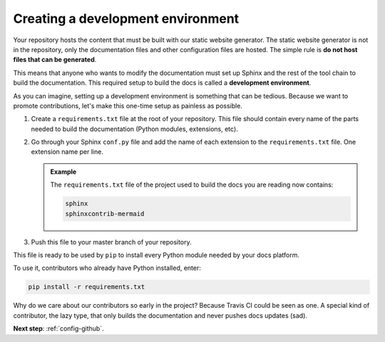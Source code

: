 .. _config-env:

Creating a development environment
==================================

Your repository hosts the content that must be built with our static website generator.
The static website generator is not in the repository, only the documentation files and other configuration files are hosted.
The simple rule is **do not host files that can be generated**.

This means that anyone who wants to modify the documentation must set up Sphinx and the rest of the tool chain to build the
documentation. This required setup to build the docs is called a **development environment**.

As you can imagine, setting up a development environment is something that can be tedious. Because we want to promote
contributions, let's make this one-time setup as painless as possible.

#. Create a ``requirements.txt`` file at the root of your repository.
   This file should contain every name of the parts needed to build the documentation (Python modules, extensions, etc).

#. Go through your Sphinx ``conf.py`` file and add the name of each extension to the ``requirements.txt`` file.
   One extension name per line.

   .. admonition:: Example

      The ``requirements.txt`` file of the project used to build the docs you are reading now contains:

      .. code-block:: bash

         sphinx
         sphinxcontrib-mermaid

#. Push this file to your master branch of your repository.

This file is ready to be used by ``pip`` to install every Python module needed by your docs platform.

To use it, contributors who already have Python installed, enter:

.. code-block:: bash

   pip install -r requirements.txt

Why do we care about our contributors so early in the project? Because Travis CI could be seen as one. A special
kind of contributor, the lazy type, that only builds the documentation and never pushes docs updates (sad).

**Next step**: :ref:`config-github`.
